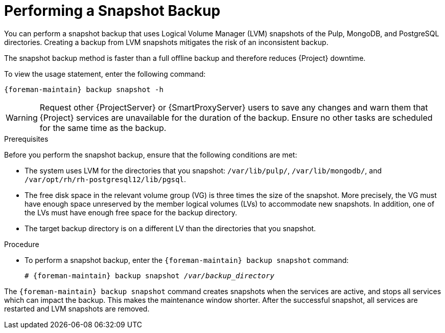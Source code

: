 [id='performing-a-snapshot-backup_{context}']

= Performing a Snapshot Backup

You can perform a snapshot backup that uses Logical Volume Manager (LVM) snapshots of the Pulp, MongoDB, and PostgreSQL directories.
Creating a backup from LVM snapshots mitigates the risk of an inconsistent backup.

The snapshot backup method is faster than a full offline backup and therefore reduces {Project} downtime.

To view the usage statement, enter the following command:
[options="nowrap", subs="+quotes,verbatim,attributes"]
----
{foreman-maintain} backup snapshot -h
----

[WARNING]
====
Request other {ProjectServer} or {SmartProxyServer} users to save any changes and warn them that {Project} services are unavailable for the duration of the backup.
Ensure no other tasks are scheduled for the same time as the backup.
====

.Prerequisites

Before you perform the snapshot backup, ensure that the following conditions are met:

* The system uses LVM for the directories that you snapshot: `/var/lib/pulp/`, `/var/lib/mongodb/`, and `/var/opt/rh/rh-postgresql12/lib/pgsql`.
* The free disk space in the relevant volume group (VG) is three times the size of the snapshot.
More precisely, the VG must have enough space unreserved by the member logical volumes (LVs) to accommodate new snapshots.
In addition, one of the LVs must have enough free space for the backup directory.
* The target backup directory is on a different LV than the directories that you snapshot.

.Procedure

* To perform a snapshot backup, enter the `{foreman-maintain} backup snapshot` command:
[options="nowrap", subs="+quotes,verbatim,attributes"]
+
----
# {foreman-maintain} backup snapshot _/var/backup_directory_
----

The `{foreman-maintain} backup snapshot` command creates snapshots when the services are active, and stops all services which can impact the backup.
This makes the maintenance window shorter.
After the successful snapshot, all services are restarted and LVM snapshots are removed.
